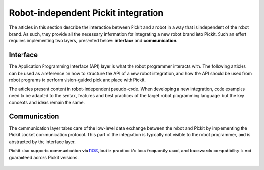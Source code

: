 .. _robot-independent-index:

Robot-independent Pickit integration
====================================

The articles in this section describe the interaction between Pickit and a robot in a way that is independent of the robot brand.
As such, they provide all the necessary information for integrating a new robot brand into Pickit. Such an effort requires implementing two layers, presented below: **interface** and **communication**.

Interface
---------

The Application Programming Interface (API) layer is what the robot programmer interacts with.
The following articles can be used as a reference on how to structure the API of a new robot integration, and how the API should be used from robot programs to perform vision-guided pick and place with Pickit.

The articles present content in robot-independent pseudo-code. When developing a new integration, code examples need to be adapted to the syntax, features and best practices of the target robot programming language, but the key concepts and ideas remain the same.

  .. toctree::
    :glob:
    :maxdepth: 1

    interface.rst
    pick-and-place-simple.rst
    pick-and-place.rst
    calibration.rst

Communication
-------------

The communication layer takes care of the low-level data exchange between the robot and Pickit by implementing the Pickit socket communication protocol. This part of the integration is typically not visible to the robot programmer, and is abstracted by the interface layer.

Pickit also supports communication via `ROS <https://www.ros.org/>`__, but in practice it's less frequently used, and backwards compatibility is not guaranteed across Pickit versions.

  .. toctree::
    :glob:
    :maxdepth: 1

    Socket communication <socket/index.rst>
    ROS communication <ros/index.rst>